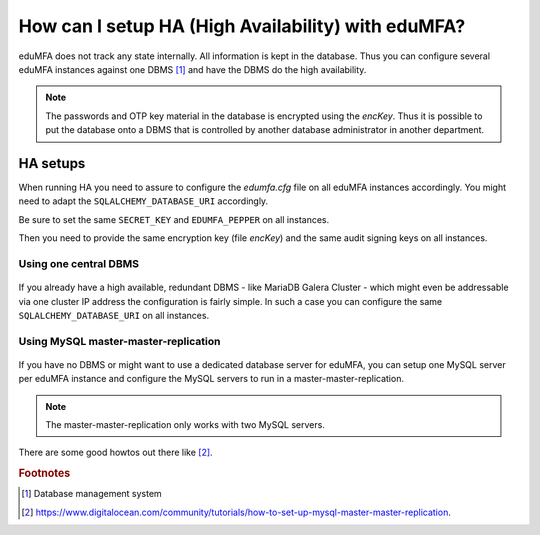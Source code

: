How can I setup HA (High Availability) with eduMFA?
--------------------------------------------------------

.. index:: HA

eduMFA does not track any state internally. All information is kept in
the database. Thus you can configure several eduMFA instances against one
DBMS [#dbms]_ and have the DBMS do the high availability.

.. note:: The passwords and OTP key material in the database is encrypted
   using the *encKey*. Thus it is possible to put the database onto a DBMS
   that is controlled by another database administrator in another department.

.. _ha_setups:

HA setups
.........

When running HA you need to assure to configure the *edumfa.cfg* file on all
eduMFA instances accordingly. You might need to adapt the
``SQLALCHEMY_DATABASE_URI`` accordingly.

Be sure to set the same ``SECRET_KEY`` and ``EDUMFA_PEPPER`` on all instances.

Then you need to provide the same encryption key (file *encKey*) and the same
audit signing keys on all instances.

Using one central DBMS
~~~~~~~~~~~~~~~~~~~~~~

.. figure:: images/ha-one-dbms.png
   :width: 500

If you already have a high available, redundant DBMS -
like MariaDB Galera Cluster - which might even be
addressable via one cluster IP address the configuration is fairly simple.
In such a case you can configure the same ``SQLALCHEMY_DATABASE_URI`` on all
instances.

Using MySQL master-master-replication
~~~~~~~~~~~~~~~~~~~~~~~~~~~~~~~~~~~~~

.. figure:: images/ha-master-master.png
   :width: 500

If you have no DBMS or might want to use a dedicated database server for
eduMFA, you can setup one MySQL server per eduMFA instance and
configure the MySQL servers to run in a master-master-replication.

.. note:: The master-master-replication only works with two MySQL
    servers.

There are some good howtos out there like [#mastermasterhowto]_.

.. rubric:: Footnotes

.. [#dbms] Database management system
.. [#mastermasterhowto] https://www.digitalocean.com/community/tutorials/how-to-set-up-mysql-master-master-replication.
